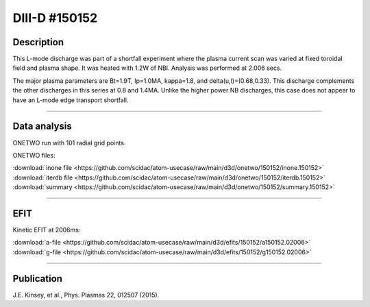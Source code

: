 DIII-D #150152
==============

Description
-----------

This L-mode discharge was part of a shortfall experiment where the
plasma current scan was varied at fixed toroidal field and plasma shape.
It was heated with 1.2W of NBI. Analysis was performed at 2.006 secs.

The major plasma parameters are Bt=1.9T, Ip=1.0MA, kappa=1.8, and
delta(u,l)=(0.68,0.33). This discharge complements the other discharges
in this series at 0.8 and 1.4MA. Unlike the higher power NB discharges,
this case does not appear to have an L-mode edge transport shortfall.

----

Data analysis
-------------

ONETWO run with 101 radial grid points.

ONETWO files:

| :download:`inone file <https://github.com/scidac/atom-usecase/raw/main/d3d/onetwo/150152/inone.150152>`
| :download:`iterdb file <https://github.com/scidac/atom-usecase/raw/main/d3d/onetwo/150152/iterdb.150152>`
| :download:`summary <https://github.com/scidac/atom-usecase/raw/main/d3d/onetwo/150152/summary.150152>`

.. toggle-header::
   :header: **Reviewplus time traces**

   .. figure:: ../images/revplus/150152-revplus.png

----

EFIT
----

Kinetic EFIT at 2006ms:

| :download:`a-file <https://github.com/scidac/atom-usecase/raw/main/d3d/efits/150152/a150152.02006>`
| :download:`g-file <https://github.com/scidac/atom-usecase/raw/main/d3d/efits/150152/g150152.02006>`

.. toggle-header::
   :header: **Plot of EFIT**

   .. figure:: ../efits/150152-efit.png


----


Publication
-----------

J.E. Kinsey, et al., Phys. Plasmas 22, 012507 (2015).

